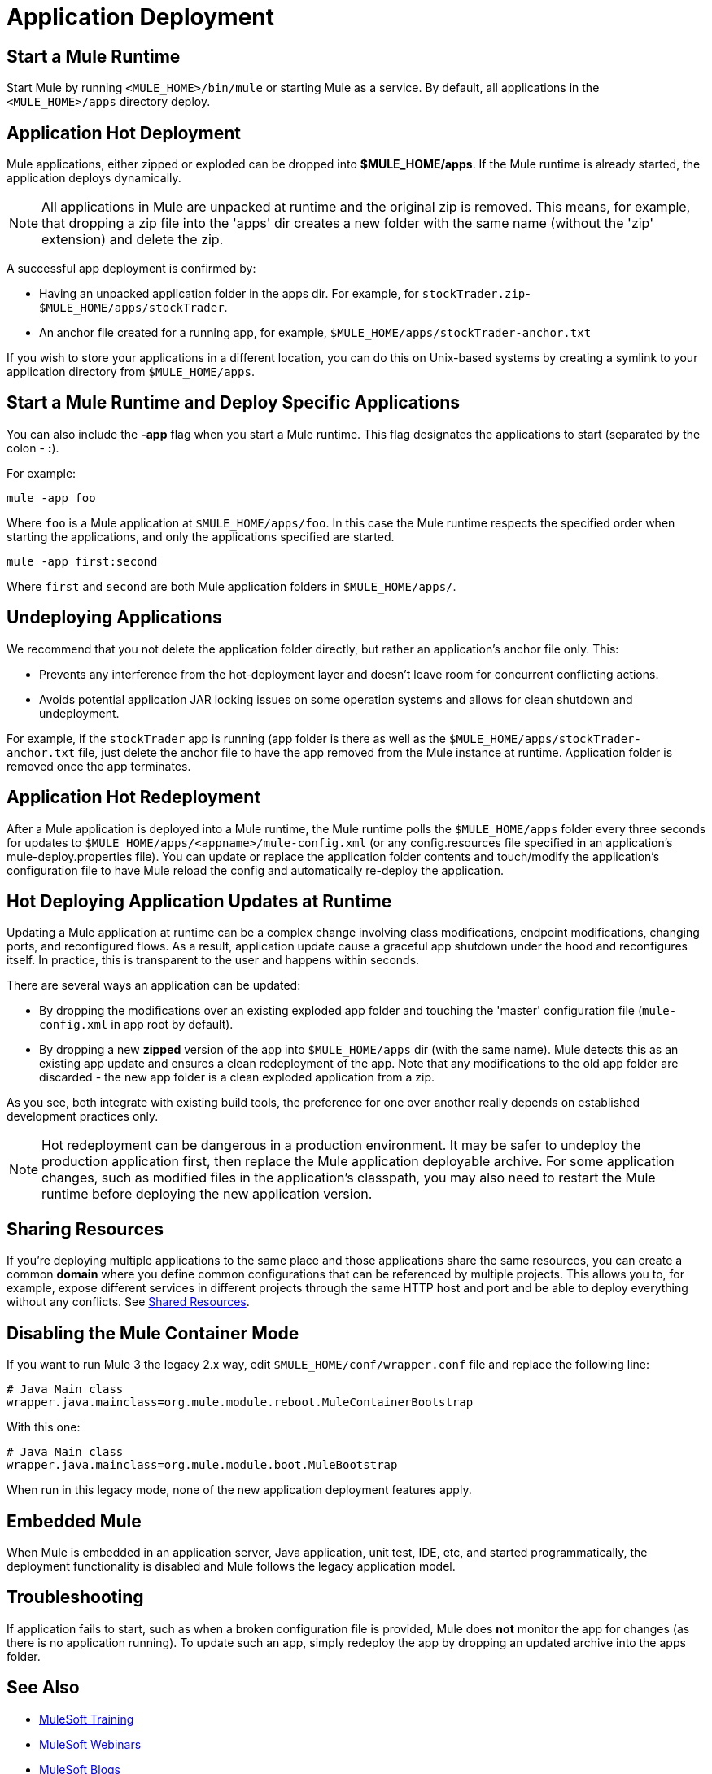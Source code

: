 = Application Deployment
:keywords: deploy, cloudhub, on premises, on premise

== Start a Mule Runtime

Start Mule by running `<MULE_HOME>/bin/mule` or starting Mule as a service. By default, all applications in the `<MULE_HOME>/apps` directory deploy.

== Application Hot Deployment

Mule applications, either zipped or exploded can be dropped into *$MULE_HOME/apps*. If the Mule runtime is already started, the application deploys dynamically.

[NOTE]
All applications in Mule are unpacked at runtime and the original zip is removed. This means, for example, that dropping a zip file into the 'apps' dir creates a new folder with the same name (without the 'zip' extension) and delete the zip.

A successful app deployment is confirmed by:

* Having an unpacked application folder in the apps dir. For example, for `stockTrader.zip`- `$MULE_HOME/apps/stockTrader`.

* An anchor file created for a running app, for example, `$MULE_HOME/apps/stockTrader-anchor.txt`

If you wish to store your applications in a different location, you can do this on Unix-based systems by creating a symlink to your application directory from `$MULE_HOME/apps`.

== Start a Mule Runtime and Deploy Specific Applications

You can also include the *-app* flag when you start a Mule runtime. This flag designates the applications to start (separated by the colon - *:*).

For example:

[source]
----
mule -app foo
----

Where `foo` is a Mule application at `$MULE_HOME/apps/foo`.
In this case the Mule runtime respects the specified order when starting the applications, and only the applications specified are started.

[source]
----
mule -app first:second
----

Where `first` and `second` are both Mule application folders in `$MULE_HOME/apps/`.

== Undeploying Applications

We recommend that you not delete the application folder directly, but rather an application's anchor file only. This:

* Prevents any interference from the hot-deployment layer and doesn't leave room for concurrent conflicting actions.
* Avoids potential application JAR locking issues on some operation systems and allows for clean shutdown and undeployment.

For example, if the `stockTrader` app is running (app folder is there as well as the `$MULE_HOME/apps/stockTrader-anchor.txt` file, just delete the anchor file to have the app removed from the Mule instance at runtime. Application folder is removed once the app terminates.

== Application Hot Redeployment

After a Mule application is deployed into a Mule runtime, the Mule runtime polls the `$MULE_HOME/apps` folder every three seconds for updates to `$MULE_HOME/apps/<appname>/mule-config.xml` (or any config.resources file specified in an application's mule-deploy.properties file). You can update or replace the application folder contents and touch/modify the application's configuration file to have Mule reload the config and automatically re-deploy the application.

== Hot Deploying Application Updates at Runtime

Updating a Mule application at runtime can be a complex change involving class modifications, endpoint modifications, changing ports, and reconfigured flows. As a result, application update cause a graceful app shutdown under the hood and reconfigures itself. In practice, this is  transparent to the user and happens within seconds.

There are several ways an application can be updated:

* By dropping the modifications over an existing exploded app folder and touching the 'master' configuration file (`mule-config.xml` in app root by default).

* By dropping a new *zipped* version of the app into `$MULE_HOME/apps` dir (with the same name). Mule detects this as an existing app update and ensures a clean redeployment of the app. Note that any modifications to the old app folder are discarded - the new app folder is a clean exploded application from a zip.

As you see, both integrate with existing build tools, the preference for one over another really depends on established development practices only.

NOTE: Hot redeployment can be dangerous in a production environment. It may be safer to undeploy the production application first, then replace the Mule application deployable archive. For some application changes, such as modified files in the application's classpath, you may also need to restart the Mule runtime before deploying the new application version.

== Sharing Resources

If you're deploying multiple applications to the same place and those applications share the same resources, you can create a common *domain* where you define common configurations that can be referenced by multiple projects. This allows you to, for example, expose different services in different projects through the same HTTP host and port and be able to deploy everything without any conflicts. See link:/mule-user-guide/v/3.7/shared-resources[Shared Resources].

== Disabling the Mule Container Mode

If you want to run Mule 3 the legacy 2.x way, edit `$MULE_HOME/conf/wrapper.conf` file and replace the following line:

[source, code, linenums]
----
# Java Main class
wrapper.java.mainclass=org.mule.module.reboot.MuleContainerBootstrap
----

With this one:

[source, code, linenums]
----
# Java Main class
wrapper.java.mainclass=org.mule.module.boot.MuleBootstrap
----

When run in this legacy mode, none of the new application deployment features apply.

== Embedded Mule

When Mule is embedded in an application server, Java application, unit test, IDE, etc, and started programmatically, the deployment functionality is disabled and Mule follows the legacy application model.

== Troubleshooting

If application fails to start, such as when a broken configuration file is provided, Mule does *not* monitor the app for changes (as there is no application running). To update such an app, simply redeploy the app by dropping an updated archive into the apps folder.

== See Also

* link:http://training.mulesoft.com[MuleSoft Training]
* link:https://www.mulesoft.com/webinars[MuleSoft Webinars]
* link:http://blogs.mulesoft.com[MuleSoft Blogs]
* link:http://forums.mulesoft.com[MuleSoft's Forums]

